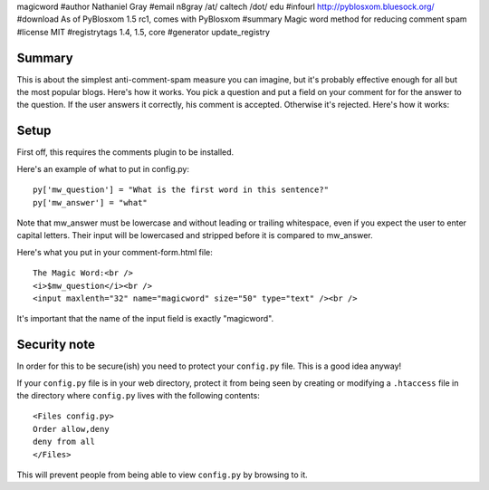 magicword
#author Nathaniel Gray
#email n8gray /at/ caltech /dot/ edu
#infourl http://pyblosxom.bluesock.org/
#download As of PyBlosxom 1.5 rc1, comes with PyBlosxom
#summary Magic word method for reducing comment spam
#license MIT
#registrytags 1.4, 1.5, core
#generator update_registry

Summary
=======

This is about the simplest anti-comment-spam measure you can imagine, but it's
probably effective enough for all but the most popular blogs.  Here's how it 
works.  You pick a question and put a field on your comment for for the answer 
to the question.  If the user answers it correctly, his comment is accepted.  
Otherwise it's rejected.  Here's how it works:


Setup
=====

First off, this requires the comments plugin to be installed.

Here's an example of what to put in config.py::

    py['mw_question'] = "What is the first word in this sentence?"
    py['mw_answer'] = "what"

Note that mw_answer must be lowercase and without leading or trailing 
whitespace, even if you expect the user to enter capital letters.  Their input
will be lowercased and stripped before it is compared to mw_answer.

Here's what you put in your comment-form.html file::

    The Magic Word:<br />
    <i>$mw_question</i><br />
    <input maxlenth="32" name="magicword" size="50" type="text" /><br />

It's important that the name of the input field is exactly "magicword".


Security note
=============

In order for this to be secure(ish) you need to protect your
``config.py`` file.  This is a good idea anyway!

If your ``config.py`` file is in your web directory, protect it from
being seen by creating or modifying a ``.htaccess`` file in the
directory where ``config.py`` lives with the following contents::

    <Files config.py>
    Order allow,deny
    deny from all
    </Files>

This will prevent people from being able to view ``config.py`` by
browsing to it.

